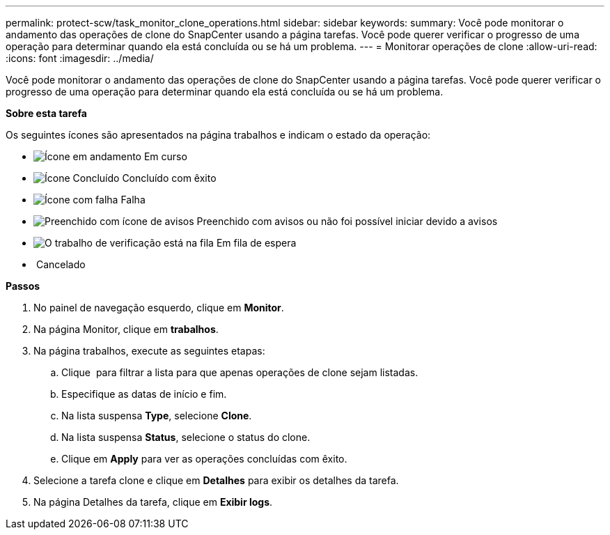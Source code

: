 ---
permalink: protect-scw/task_monitor_clone_operations.html 
sidebar: sidebar 
keywords:  
summary: Você pode monitorar o andamento das operações de clone do SnapCenter usando a página tarefas. Você pode querer verificar o progresso de uma operação para determinar quando ela está concluída ou se há um problema. 
---
= Monitorar operações de clone
:allow-uri-read: 
:icons: font
:imagesdir: ../media/


Você pode monitorar o andamento das operações de clone do SnapCenter usando a página tarefas. Você pode querer verificar o progresso de uma operação para determinar quando ela está concluída ou se há um problema.

*Sobre esta tarefa*

Os seguintes ícones são apresentados na página trabalhos e indicam o estado da operação:

* image:../media/progress_icon.gif["Ícone em andamento"] Em curso
* image:../media/success_icon.gif["Ícone Concluído"] Concluído com êxito
* image:../media/failed_icon.gif["Ícone com falha"] Falha
* image:../media/warning_icon.gif["Preenchido com ícone de avisos"] Preenchido com avisos ou não foi possível iniciar devido a avisos
* image:../media/verification_job_in_queue.gif["O trabalho de verificação está na fila"] Em fila de espera
* image:../media/cancel_icon.gif[""] Cancelado


*Passos*

. No painel de navegação esquerdo, clique em *Monitor*.
. Na página Monitor, clique em *trabalhos*.
. Na página trabalhos, execute as seguintes etapas:
+
.. Clique image:../media/filter_icon.gif[""] para filtrar a lista para que apenas operações de clone sejam listadas.
.. Especifique as datas de início e fim.
.. Na lista suspensa *Type*, selecione *Clone*.
.. Na lista suspensa *Status*, selecione o status do clone.
.. Clique em *Apply* para ver as operações concluídas com êxito.


. Selecione a tarefa clone e clique em *Detalhes* para exibir os detalhes da tarefa.
. Na página Detalhes da tarefa, clique em *Exibir logs*.

